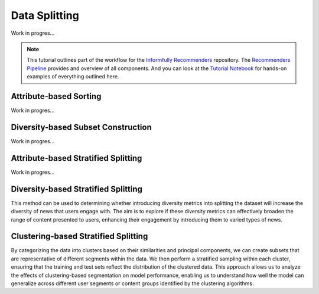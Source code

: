 Data Splitting
==============

Work in progres...

.. note::

  This tutorial outlines part of the workflow for the `Informfully Recommenders <https://github.com/Informfully/Recommenders>`_ repository.
  The `Recommenders Pipeline <https://informfully.readthedocs.io/en/latest/recommenders.html>`_ provides and overview of all components.
  And you can look at the `Tutorial Notebook <https://informfully.readthedocs.io/en/latest/tutorial.html>`_ for hands-on examples of everything outlined here.

Attribute-based Sorting
-----------------------

Work in progres...

Diversity-based Subset Construction
-----------------------------------

Work in progres...

Attribute-based Stratified Splitting
------------------------------------

Work in progres...

Diversity-based Stratified Splitting
------------------------------------

This method can be used to determining whether introducing diversity metrics into splitting the dataset will increase the diversity of news that users engage with.
The aim is to explore if these diversity metrics can effectively broaden the range of content presented to users, enhancing their engagement by introducing them to varied types of news.

Clustering-based Stratified Splitting
-------------------------------------

By categorizing the data into clusters based on their similarities and principal components, we can create subsets that are representative of different segments within the data.
We then perform a stratified sampling within each cluster, ensuring that the training and test sets reflect the distribution of the clustered data.
This approach allows us to analyze the effects of clustering-based segmentation on model performance, enabling us to understand how well the model can generalize across different user segments or content groups identified by the clustering algorithms.
